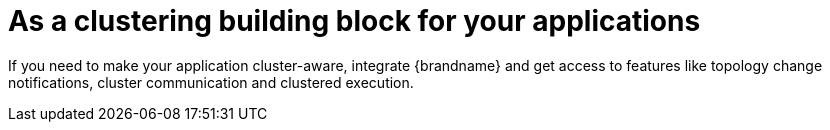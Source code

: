 [id="as-a-clustering-building-block-for-your-applications_{context}"]
= As a clustering building block for your applications

If you need to make your application cluster-aware, integrate {brandname} and get access to features like topology change
notifications, cluster communication and clustered execution.